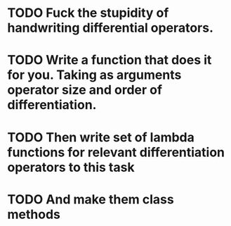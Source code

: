 
* TODO Fuck the stupidity of handwriting differential operators.
* TODO Write a function that does it for you.  Taking as arguments operator size and order of differentiation.
* TODO Then write set of lambda functions for relevant differentiation operators to this task
* TODO And make them class methods
